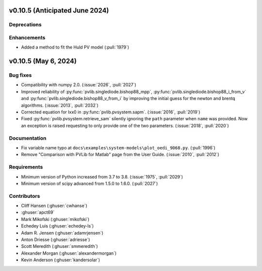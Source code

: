 .. _whatsnew_01050:


v0.10.5 (Anticipated June 2024)
-------------------------------


Deprecations
~~~~~~~~~~~~


Enhancements
~~~~~~~~~~~~
* Added a method to fit the Huld PV model (:pull:`1979`)
v0.10.5 (May 6, 2024)
---------------------


Bug fixes
~~~~~~~~~
* Compatibility with numpy 2.0. (:issue:`2026`, :pull:`2027`)
* Improved reliability of :py:func:`pvlib.singlediode.bishop88_mpp`,
  :py:func:`pvlib.singlediode.bishop88_i_from_v` and
  :py:func:`pvlib.singlediode.bishop88_v_from_i` by improving the initial
  guess for the newton and brentq algorithms. (:issue:`2013`, :pull:`2032`)
* Corrected equation for Ixx0 in :py:func:`pvlib.pvsystem.sapm`. (:issue:`2016`, :pull:`2019`)
* Fixed :py:func:`pvlib.pvsystem.retrieve_sam` silently ignoring the ``path`` parameter
  when ``name`` was provided. Now an exception is raised requesting to only provide one
  of the two parameters. (:issue:`2018`, :pull:`2020`)


Documentation
~~~~~~~~~~~~~
* Fix variable name typo at
  ``docs\examples\system-models\plot_oedi_9068.py``. (:pull:`1996`)
* Remove "Comparison with PVLib for Matlab" page from the User Guide. (:issue:`2010`, :pull:`2012`)


Requirements
~~~~~~~~~~~~
* Minimum version of Python increased from 3.7 to 3.8. (:issue:`1975`, :pull:`2029`)
* Minimum version of scipy advanced from 1.5.0 to 1.6.0. (:pull:`2027`)


Contributors
~~~~~~~~~~~~
* Cliff Hansen (:ghuser:`cwhanse`)
* :ghuser:`apct69`
* Mark Mikofski (:ghuser:`mikofski`)
* Echedey Luis (:ghuser:`echedey-ls`)
* Adam R. Jensen (:ghuser:`adamrjensen`)
* Anton Driesse (:ghuser:`adriesse`)
* Scott Meredith (:ghuser:`smmeredith`)
* Alexander Morgan (:ghuser:`alexandermorgan`)
* Kevin Anderson (:ghuser:`kandersolar`)
